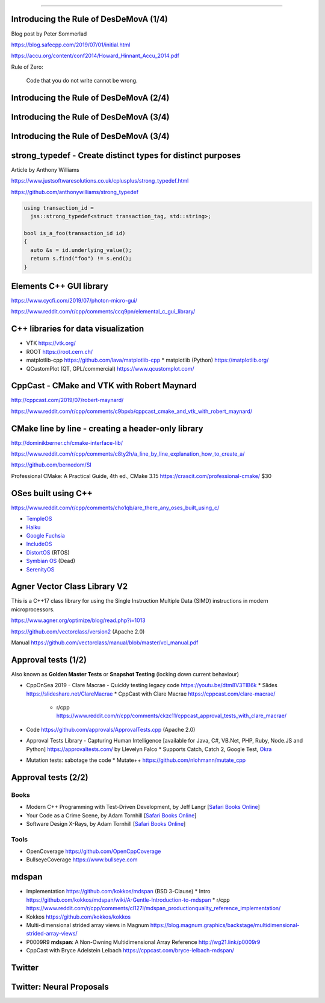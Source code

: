 ----

Introducing the Rule of DesDeMovA (1/4)
---------------------------------------

Blog post by Peter Sommerlad

https://blog.safecpp.com/2019/07/01/initial.html

https://accu.org/content/conf2014/Howard_Hinnant_Accu_2014.pdf

Rule of Zero:

    Code that you do not write cannot be wrong.

Introducing the Rule of DesDeMovA (2/4)
---------------------------------------

.. image:: img/sommerlad-desdemova1.png

Introducing the Rule of DesDeMovA (3/4)
---------------------------------------

.. image:: img/sommerlad-desdemova2.png

Introducing the Rule of DesDeMovA (3/4)
---------------------------------------

.. image:: img/sommerlad-desdemova3.png

**strong_typedef** - Create distinct types for distinct purposes
----------------------------------------------------------------

Article by Anthony Williams

https://www.justsoftwaresolutions.co.uk/cplusplus/strong_typedef.html

https://github.com/anthonywilliams/strong_typedef

.. code:: c++

  using transaction_id =
    jss::strong_typedef<struct transaction_tag, std::string>;

  bool is_a_foo(transaction_id id)
  {
    auto &s = id.underlying_value();
    return s.find("foo") != s.end();
  }

Elements C++ GUI library
------------------------

https://www.cycfi.com/2019/07/photon-micro-gui/

https://www.reddit.com/r/cpp/comments/ccq9pn/elemental_c_gui_library/

C++ libraries for data visualization
------------------------------------

* VTK https://vtk.org/
* ROOT https://root.cern.ch/
* matplotlib-cpp https://github.com/lava/matplotlib-cpp
  * matplotlib (Python) https://matplotlib.org/
* QCustomPlot (QT, GPL/commercial) https://www.qcustomplot.com/

CppCast - CMake and VTK with Robert Maynard
-------------------------------------------

http://cppcast.com/2019/07/robert-maynard/

https://www.reddit.com/r/cpp/comments/c9bpxb/cppcast_cmake_and_vtk_with_robert_maynard/

CMake line by line - creating a header-only library
---------------------------------------------------

http://dominikberner.ch/cmake-interface-lib/

https://www.reddit.com/r/cpp/comments/c8ty2h/a_line_by_line_explanation_how_to_create_a/

https://github.com/bernedom/SI

Professional CMake: A Practical Guide, 4th ed., CMake 3.15 https://crascit.com/professional-cmake/ $30

OSes built using C++
--------------------

https://www.reddit.com/r/cpp/comments/cho1qb/are_there_any_oses_built_using_c/

* `TempleOS <https://github.com/DivineSystems/DivineOS>`_
* `Haiku <https://www.haiku-os.org/>`_
* `Google Fuchsia <https://fuchsia.dev/>`_
* `IncludeOS <https://www.includeos.org/>`_
* `DistortOS <http://distortos.org/>`_ (RTOS)
* `Symbian OS <https://github.com/SymbianSource>`_ (Dead)
* `SerenityOS <https://github.com/SerenityOS/serenity>`_

Agner Vector Class Library V2
-----------------------------

This is a C++17 class library for using the Single Instruction Multiple Data (SIMD) instructions in modern
microprocessors.

https://www.agner.org/optimize/blog/read.php?i=1013

https://github.com/vectorclass/version2 (Apache 2.0)

Manual https://github.com/vectorclass/manual/blob/master/vcl_manual.pdf

Approval tests (1/2)
--------------------

Also known as **Golden Master Tests** or **Snapshot Testing** (locking down current behaviour)

* CppOnSea 2019 - Clare Macrae - Quickly testing legacy code https://youtu.be/dtm8V3TIB6k
  * Slides https://slideshare.net/ClareMacrae
  * CppCast with Clare Macrae https://cppcast.com/clare-macrae/
    * r/cpp https://www.reddit.com/r/cpp/comments/ckzc11/cppcast_approval_tests_with_clare_macrae/
* Code https://github.com/approvals/ApprovalTests.cpp (Apache 2.0)
* Approval Tests Library - Capturing Human Intelligence [available for Java, C#, VB.Net, PHP, Ruby, Node.JS and Python]
  https://approvaltests.com/ by Llevelyn Falco
  * Supports Catch, Catch 2, Google Test, `Okra <https://github.com/JayBazuzi/Okra>`_
* Mutation tests: sabotage the code
  * Mutate++ https://github.com/nlohmann/mutate_cpp

Approval tests (2/2)
--------------------

Books
~~~~~

* Modern C++ Programming with Test-Driven Development, by Jeff Langr
  [`Safari Books Online <https://learning.oreilly.com/library/view/modern-c-programming/9781941222423/>`_]
* Your Code as a Crime Scene, by Adam Tornhill
  [`Safari Books Online <https://learning.oreilly.com/library/view/your-code-as/9781680500813/>`_]
* Software Design X-Rays, by Adam Tornhill
  [`Safari Books Online <https://learning.oreilly.com/library/view/software-design-x-rays/9781680505795/>`_]

Tools
~~~~~

* OpenCoverage https://github.com/OpenCppCoverage
* BullseyeCoverage https://www.bullseye.com

mdspan
------

* Implementation https://github.com/kokkos/mdspan (BSD 3-Clause)
  * Intro https://github.com/kokkos/mdspan/wiki/A-Gentle-Introduction-to-mdspan
  * r/cpp https://www.reddit.com/r/cpp/comments/cl127i/mdspan_productionquality_reference_implementation/
* Kokkos https://github.com/kokkos/kokkos
* Multi-dimensional strided array views in Magnum
  https://blog.magnum.graphics/backstage/multidimensional-strided-array-views/
* P0009R9 **mdspan**: A Non-Owning Multidimensional Array Reference http://wg21.link/p0009r9
* CppCast with Bryce Adelstein Lelbach https://cppcast.com/bryce-lelbach-mdspan/

Twitter
-------

.. image:: img/tvaneerd-try-catch-opt.png
   :width: 1242
   :scale: 30%
   :align: center

Twitter: Neural Proposals
-------------------------

.. image:: img/neural-proposals.png
